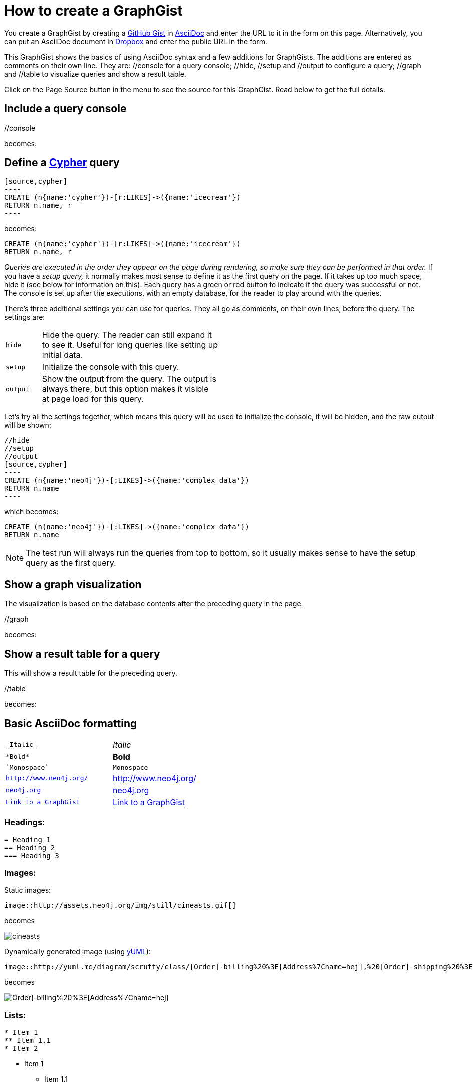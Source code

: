 = How to create a GraphGist

:neo4j-version: 2.0.0-RC1
:author: Anders Nawroth
:twitter: @nawroth

You create a GraphGist by creating a https://gist.github.com/[GitHub Gist] in http://asciidoctor.org/docs/asciidoc-quick-reference/[AsciiDoc] and enter the URL to it in the form on this page.
Alternatively, you can put an AsciiDoc document in https://www.dropbox.com/[Dropbox] and enter the public URL in the form.

This GraphGist shows the basics of using AsciiDoc syntax and a few additions for GraphGists.
The additions are entered as comments on their own line.
They are:  +//console+ for a query console; +//hide+, +//setup+ and +//output+ to configure a query; +//graph+ and +//table+ to visualize queries and show a result table.

Click on the Page Source button in the menu to see the source for this GraphGist.
Read below to get the full details.

== Include a query console

+//console+

becomes:

//console

== Define a http://docs.neo4j.org/chunked/snapshot/cypher-query-lang.html[Cypher] query

 [source,cypher]
 ----
 CREATE (n{name:'cypher'})-[r:LIKES]->({name:'icecream'})
 RETURN n.name, r
 ----

becomes:

[source,cypher]
----
CREATE (n{name:'cypher'})-[r:LIKES]->({name:'icecream'})
RETURN n.name, r
----

_Queries are executed in the order they appear on the page during rendering, so make sure they can be performed in that order._
If you have a _setup query,_ it normally makes most sense to define it as the first query on the page.
If it takes up too much space, hide it (see below for information on this).
Each query has a green or red button to indicate if the query was successful or not.
The console is set up after the executions, with an empty database, for the reader to play around with the queries.

There's three additional settings you can use for queries.
They all go as comments, on their own lines, before the query.
The settings are:

[width="50%",cols="1m,5"]
|===
| hide | Hide the query. The reader can still expand it to see it.
  Useful for long queries like setting up initial data.
| setup | Initialize the console with this query.
| output | Show the output from the query.
  The output is always there, but this option makes it visible at page load for this query.
|===

Let's try all the settings together, which means this query will be used to initialize the console, it will be hidden, and the raw output will be shown:

 //hide
 //setup
 //output
 [source,cypher]
 ----
 CREATE (n{name:'neo4j'})-[:LIKES]->({name:'complex data'})
 RETURN n.name
 ----

which becomes:

//hide
//setup
//output
[source,cypher]
----
CREATE (n{name:'neo4j'})-[:LIKES]->({name:'complex data'})
RETURN n.name
----

[NOTE]
The test run will always run the queries from top to bottom, so it usually makes sense to have the setup query as the first query.

== Show a graph visualization

The visualization is based on the database contents after the preceding query in the page.

+//graph+

becomes:

//graph

== Show a result table for a query

This will show a result table for the preceding query.

+//table+

becomes:

//table

== Basic AsciiDoc formatting

[width="50%",cols="1m,1a"]
|===
| \_Italic_ | _Italic_
| \*Bold* | *Bold*
| \`Monospace` | `Monospace`
| `http://www.neo4j.org/` | http://www.neo4j.org/
| `http://www.neo4j.org/[neo4j.org]` | http://www.neo4j.org/[neo4j.org]
| `link:./?5956246[Link to a GraphGist]` | link:./?5956246[Link to a GraphGist]
|===

=== Headings:

 = Heading 1
 == Heading 2
 === Heading 3

=== Images:

Static images:

 image::http://assets.neo4j.org/img/still/cineasts.gif[]

becomes

image::http://assets.neo4j.org/img/still/cineasts.gif[]

Dynamically generated image (using http://yuml.me/[yUML]):

  image::http://yuml.me/diagram/scruffy/class/[Order]-billing%20%3E[Address%7Cname=hej],%20[Order]-shipping%20%3E[Address],[Order]-has%3E[Item][test]

becomes 

image::http://yuml.me/diagram/scruffy/class/[Order]-billing%20%3E[Address%7Cname=hej],%20[Order]-shipping%20%3E[Address],[Order]-has%3E[Item][test]

=== Lists:

----
* Item 1
** Item 1.1
* Item 2
----

* Item 1
** Item 1.1
* Item 2

----
. First
. Second
----

. First
. Second

Monospaced block: indent lines with one space.

Tables are well supported.
See http://asciidoctor.org/docs/asciidoc-quick-reference/[AsciiDoc Quick Reference] for information on that and more.


== Mathematical formulas

When using Math formulas, put them into a source block using LaTex syntax with `\(` as a start delimiter.

The end delimiter is `\)`.
The delimiters and the content between them should be placed in a AsciiDoc passthrough block without attribute substitution.
The formulas are rendered through http://www.mathjax.org/demos/tex-samples/[MathJAX], supported commands are http://docs.mathjax.org/en/latest/tex.html#supported-latex-commands[here].
 
 [subs=none]
 ++++
 \(ax^2 + bx + c \ne 0\)
 ++++

becomes

++++
\(ax^2 + bx + c \ne 0\)
++++

Below are some more examples.

[subs=none]
++++
1. 
\(
\begin{equation}
\left[
{\bf X} + {\rm a} \ \geq\
\underline{\hat a} \sum_i^N \lim_{x \rightarrow k} \delta C
\right]
\end{equation}
\)
<br/>
2. \(ax^2 + bx + c \ne 0\) 

<br/>
4. \(x = {-b \pm \sqrt{b^2-4ac} \over 2a}\)
<br/>

5. \(\sin^{-1} \theta\) 
<br/>

6. \(\int_a^b f(x)~dx\)
<br/>

7.\(\sum\limits_{i=1}^n X_i\)
<br/>
++++

for more examples, see http://gist.neo4j.org/?6725918[Some GraphGist Latex Examples]

